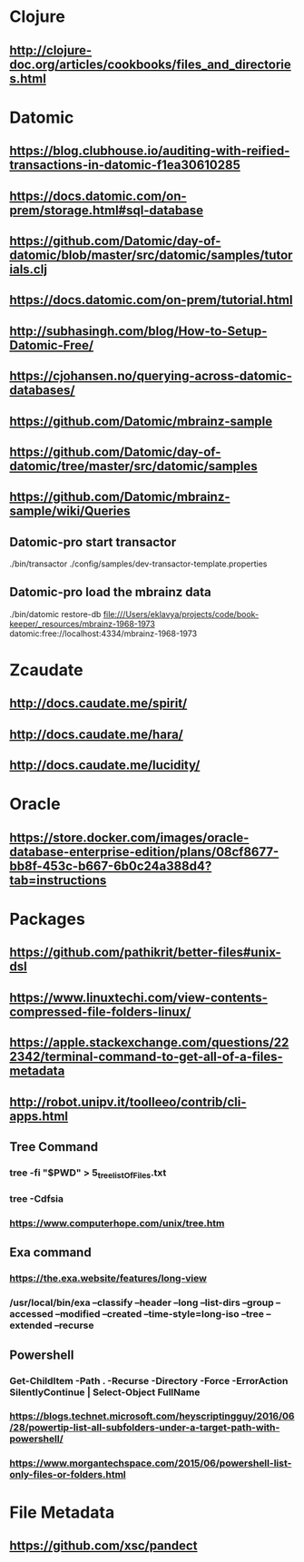 * Clojure
** http://clojure-doc.org/articles/cookbooks/files_and_directories.html

* Datomic
** https://blog.clubhouse.io/auditing-with-reified-transactions-in-datomic-f1ea30610285
** https://docs.datomic.com/on-prem/storage.html#sql-database
** https://github.com/Datomic/day-of-datomic/blob/master/src/datomic/samples/tutorials.clj
** https://docs.datomic.com/on-prem/tutorial.html
** http://subhasingh.com/blog/How-to-Setup-Datomic-Free/
** https://cjohansen.no/querying-across-datomic-databases/
** https://github.com/Datomic/mbrainz-sample
** https://github.com/Datomic/day-of-datomic/tree/master/src/datomic/samples
** https://github.com/Datomic/mbrainz-sample/wiki/Queries

** Datomic-pro start transactor 
./bin/transactor ./config/samples/dev-transactor-template.properties


** Datomic-pro load the mbrainz data

./bin/datomic restore-db file:///Users/eklavya/projects/code/book-keeper/_resources/mbrainz-1968-1973 datomic:free://localhost:4334/mbrainz-1968-1973

* Zcaudate 
** http://docs.caudate.me/spirit/
** http://docs.caudate.me/hara/
** http://docs.caudate.me/lucidity/

* Oracle 
** https://store.docker.com/images/oracle-database-enterprise-edition/plans/08cf8677-bb8f-453c-b667-6b0c24a388d4?tab=instructions
 
* Packages 

** https://github.com/pathikrit/better-files#unix-dsl
** https://www.linuxtechi.com/view-contents-compressed-file-folders-linux/
** https://apple.stackexchange.com/questions/222342/terminal-command-to-get-all-of-a-files-metadata
** http://robot.unipv.it/toolleeo/contrib/cli-apps.html

** Tree Command
*** tree -fi "$PWD" > 5_tree_listOfFiles.txt
*** tree -Cdfsia
*** https://www.computerhope.com/unix/tree.htm

** Exa command
*** https://the.exa.website/features/long-view
***  /usr/local/bin/exa --classify --header --long --list-dirs --group --accessed --modified --created --time-style=long-iso --tree --extended --recurse

** Powershell
*** Get-ChildItem -Path . -Recurse -Directory -Force -ErrorAction SilentlyContinue | Select-Object FullName
*** https://blogs.technet.microsoft.com/heyscriptingguy/2016/06/28/powertip-list-all-subfolders-under-a-target-path-with-powershell/
*** https://www.morgantechspace.com/2015/06/powershell-list-only-files-or-folders.html


* File Metadata
** https://github.com/xsc/pandect
